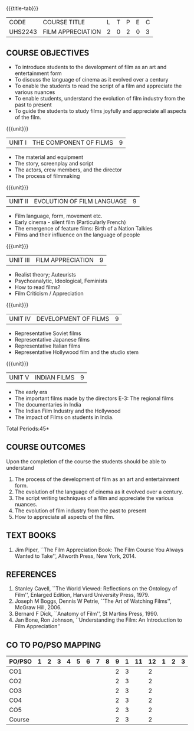 *  
:properties:
:author: Dr. J Suresh and Dr. Y. V. Lokeswari
:date: 11-06-2021
:author: Dr. J Suresh and Dr. Y. V. Lokeswari
:date: 27-03-2021
:end:

#+startup: showall
{{{title-tab}}}
| CODE    | COURSE TITLE      | L | T | P | E | C |
| UHS2243 | FILM APPRECIATION | 2 | 0 | 2 | 0 | 3 |

** COURSE OBJECTIVES
- To introduce students to the development of film as an art and entertainment form
- To discuss the language of cinema as it evolved over a century
- To enable the students to read the script of a film and appreciate the various nuances
- To enable students, understand the evolution of film industry from the past to present
- To guide the students to study films joyfully and appreciate all aspects of the film.

{{{unit}}}
| UNIT I | THE COMPONENT OF FILMS | 9 |
- The material and equipment
- The story, screenplay and script
- The actors, crew members, and the director
- The process of filmmaking

{{{unit}}}
| UNIT II | EVOLUTION OF FILM LANGUAGE | 9 |
- Film language, form, movement etc.
- Early cinema - silent film (Particularly French) 
- The emergence of feature films: Birth of a Nation Talkies 
- Films and their influence on the language of people			       

{{{unit}}}
| UNIT III | FILM APPRECIATION  | 9 |
- Realist theory; Auteurists     
- Psychoanalytic, Ideological, Feminists 
- How to read films?
- Film Criticism / Appreciation 

{{{unit}}}
| UNIT IV | DEVELOPMENT OF FILMS  | 9 |
- Representative Soviet films
- Representative Japanese films
- Representative Italian films
- Representative Hollywood film and the studio stem 

{{{unit}}}
| UNIT V | INDIAN FILMS  | 9 |
- The early era
- The important films made by the directors E-3: The regional films
- The documentaries in India 
- The Indian Film Industry and the Hollywood
- The impact of Films on students in India.

\hfill *Total Periods:45*

** COURSE OUTCOMES
Upon the completion of the course the students should be able to understand
1. The process of	the development of film as an art and entertainment form. 
2. The evolution of the language of cinema as it evolved over a century. 
3. The script writing techniques of a film and appreciate the various nuances. 
4. The evolution of film industry from the past to present
5. How to appreciate all aspects of the film.

** TEXT BOOKS
1. Jim Piper, ``The Film Appreciation Book: The Film Course You Always
   Wanted to Take'', Allworth Press, New York, 2014.

** REFERENCES
1. Stanley Cavell, ``The World Viewed: Reflections on the Ontology of
   Film'', Enlarged Edition, Harvard University Press, 1979.
2. Joseph M Boggs, Dennis W Petrie, ``The Art of Watching Films'',
   McGraw Hill, 2006.
3. Bernard F Dick, ``Anatomy of Film'', St Martins Press, 1990.
4. Jan Bone, Ron Johnson, ``Understanding the Film: An Introduction to
   Film Appreciation''

** CO TO PO/PSO MAPPING 
| PO/PSO | 1 | 2 | 3 | 4 | 5 | 6 | 7 | 8 | 9 | 1 | 11 | 12 | 1 | 2 | 3 |
|--------+---+---+---+---+---+---+---+---+---+---+----+----+---+---+---|
| CO1    |   |   |   |   |   |   |   |   | 2 | 3 |    |  2 |   |   |   |
| CO2    |   |   |   |   |   |   |   |   | 2 | 3 |    |  2 |   |   |   |
| CO3    |   |   |   |   |   |   |   |   | 2 | 3 |    |  2 |   |   |   |
| CO4    |   |   |   |   |   |   |   |   | 2 | 3 |    |  2 |   |   |   |
| CO5    |   |   |   |   |   |   |   |   | 2 | 3 |    |  2 |   |   |   |
|--------+---+---+---+---+---+---+---+---+---+---+----+----+---+---+---|
| Course |   |   |   |   |   |   |   |   | 2 | 3 |    |  2 |   |   |   |

